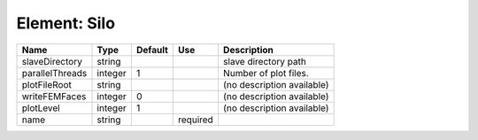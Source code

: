 
Element: Silo
=============

=============== ======= ======= ======== ========================== 
Name            Type    Default Use      Description                
=============== ======= ======= ======== ========================== 
slaveDirectory  string                   slave directory path       
parallelThreads integer 1                Number of plot files.      
plotFileRoot    string                   (no description available) 
writeFEMFaces   integer 0                (no description available) 
plotLevel       integer 1                (no description available) 
name            string          required                            
=============== ======= ======= ======== ========================== 


